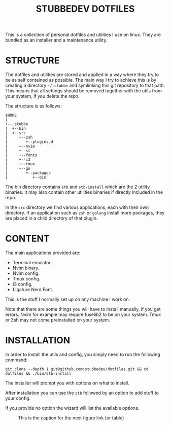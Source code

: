 #+TITLE: STUBBEDEV DOTFILES
#+OPTIONS: toc:nil

This is a collection of personal dotfiles and utilities I use on linux. They are bundled as an installer and a maintenance utility.

* STRUCTURE
  The dotfiles and utilities are stored and applied in a way where they try to be as self contained as possible.
  The main way I try to achieve this is by creating a directory =~/.stubbe= and symlinking this git repository to that path.
  This means that all settings should be removed together with the utils from your system, if you delete the repo.

  The structure is as follows:
  #+begin_src ditaa
  $HOME
  |
  +--.stubbe
  |  +--bin
  |  +--src
  |     +--zsh
  |        +--plugins.d
  |     +--nvim
  |     +--st
  |     +--fonts
  |     +--i3
  |     +--tmux
  |     +--go
  |        +--packages
  |           +--bin
  #+end_src

  The bin directory contains =stb= and =stb-install= which are the 2 utility binaries. It may also contain other utilities binaries if directly included in the repo.

  In the =src= directory we find various applications, each with their own directory. If an application such as =zsh= or =golang= install more packages, they are placed in a child directory of that plugin.

* CONTENT
  The main applications provided are:
  - Terminal emulator.
  - Nvim binary.
  - Nvim config.
  - Tmux config.
  - i3 config.
  - Ligature Nerd Font.

  This is the stuff I normally set up on any machine I work on.

  Note that there are some things you will have to install manually, if you get errors.
  Nvim for example may require fuselib2 to be on your system.
  Tmux or Zsh may not come preinstalled on your system.

* INSTALLATION
  In order to install the utils and config, you simply need to run the following command:

  =git clone --depth 1 git@github.com:stubbedev/dotfiles.git && cd dotfiles && ./bin/stb-install=

  The installer will prompt you with options on what to install.

  After installation you can use the =stb= followed by an option to add stuff to your config.

  If you provide no option the wizard will list the available options.


#+CAPTION: This is the caption for the next figure link (or table)
#+NAME:   fig:SED-HR4049
[[./src/wallpapers/traffic.png]]

